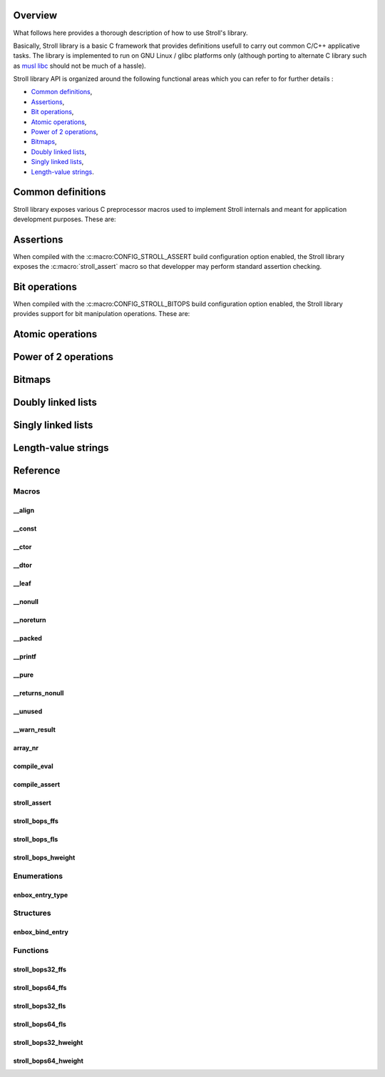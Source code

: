 Overview
========

What follows here provides a thorough description of how to use Stroll's
library.

Basically, Stroll library is a basic C framework that provides definitions
usefull to carry out common C/C++ applicative tasks.
The library is implemented to run on GNU Linux / glibc platforms only (although
porting to alternate C library such as `musl libc <https://www.musl-libc.org/>`_
should not be much of a hassle).

Stroll library API is organized around the following functional areas which
you can refer to for further details :

* `Common definitions`_,
* Assertions_,
* `Bit operations`_,
* `Atomic operations`_,
* `Power of 2 operations`_,
* `Bitmaps`_,
* `Doubly linked lists`_,
* `Singly linked lists`_,
* `Length-value strings`_.

.. index:: common definitions, cdefs

Common definitions
==================

Stroll library exposes various C preprocessor macros used to implement Stroll
internals and meant for application development purposes. These are:

.. hlist::

   * Compile time assertions :

      * :c:macro:`compile_assert`
      * :c:macro:`compile_eval`

   * Various

      * :c:macro:`array_nr`

   * Attribute wrappers :

      * :c:macro:`__align`
      * :c:macro:`__const`
      * :c:macro:`__ctor`
      * :c:macro:`__dtor`
      * :c:macro:`__leaf`
      * :c:macro:`__nonull`
      * :c:macro:`__noreturn`
      * :c:macro:`__packed`
      * :c:macro:`__printf`
      * :c:macro:`__pure`
      * :c:macro:`__returns_nonull`
      * :c:macro:`__unused`
      * :c:macro:`__warn_result`

.. index:: assertions

Assertions
==========

When compiled with the :c:macro:CONFIG_STROLL_ASSERT build configuration option
enabled, the Stroll library exposes the :c:macro:`stroll_assert` macro so that
developper may perform standard assertion checking.

.. index:: bit operations, bitops

Bit operations
==============

When compiled with the :c:macro:CONFIG_STROLL_BITOPS build configuration option
enabled, the Stroll library provides support for bit manipulation operations.
These are:

.. hlist::

   * Find First bit Set:

      * :c:func:`stroll_bops32_ffs`
      * :c:func:`stroll_bops64_ffs`
      * :c:func:`stroll_bops_ffs`

   * Find Last bit Set:

      * :c:func:`stroll_bops32_fls`
      * :c:func:`stroll_bops64_fls`
      * :c:func:`stroll_bops_fls`

   * Find number of set bits (:index:`Hammimg weight`):

      * :c:func:`stroll_bops32_hweight`
      * :c:func:`stroll_bops64_hweight`
      * :c:func:`stroll_bops_hweight`

Atomic operations
=================

Power of 2 operations
=====================

Bitmaps
=======

Doubly linked lists
===================

Singly linked lists
===================

Length-value strings
====================

Reference
=========

Macros
------

__align
*******

.. doxygendefine:: __align

__const
*******

.. doxygendefine:: __const

__ctor
******

.. doxygendefine:: __ctor

__dtor
******

.. doxygendefine:: __dtor

__leaf
******

.. doxygendefine:: __leaf

__nonull
********

.. doxygendefine:: __nonull

__noreturn
**********

.. doxygendefine:: __noreturn

__packed
********

.. doxygendefine:: __packed

__printf
********

.. doxygendefine:: __printf

__pure
******

.. doxygendefine:: __pure

__returns_nonull
****************

.. doxygendefine:: __returns_nonull

__unused
********

.. doxygendefine:: __unused

__warn_result
*************

.. doxygendefine:: __warn_result

array_nr
********

.. doxygendefine:: array_nr

compile_eval
************

.. doxygendefine:: compile_eval

compile_assert
**************

.. doxygendefine:: compile_assert

stroll_assert
*************

.. doxygendefine:: stroll_assert

stroll_bops_ffs
***************

.. doxygendefine:: stroll_bops_ffs

stroll_bops_fls
***************

.. doxygendefine:: stroll_bops_fls

stroll_bops_hweight
*******************

.. doxygendefine:: stroll_bops_hweight

Enumerations
------------

enbox_entry_type
****************

.. doxygenenum:: enbox_entry_type

Structures
----------

enbox_bind_entry
****************

.. doxygenstruct:: enbox_bind_entry

Functions
---------

stroll_bops32_ffs
*****************

.. doxygenfunction:: stroll_bops32_ffs

stroll_bops64_ffs
*****************

.. doxygenfunction:: stroll_bops64_ffs

stroll_bops32_fls
*****************

.. doxygenfunction:: stroll_bops32_fls

stroll_bops64_fls
*****************

.. doxygenfunction:: stroll_bops64_fls

stroll_bops32_hweight
*********************

.. doxygenfunction:: stroll_bops32_hweight

stroll_bops64_hweight
*********************

.. doxygenfunction:: stroll_bops64_hweight
